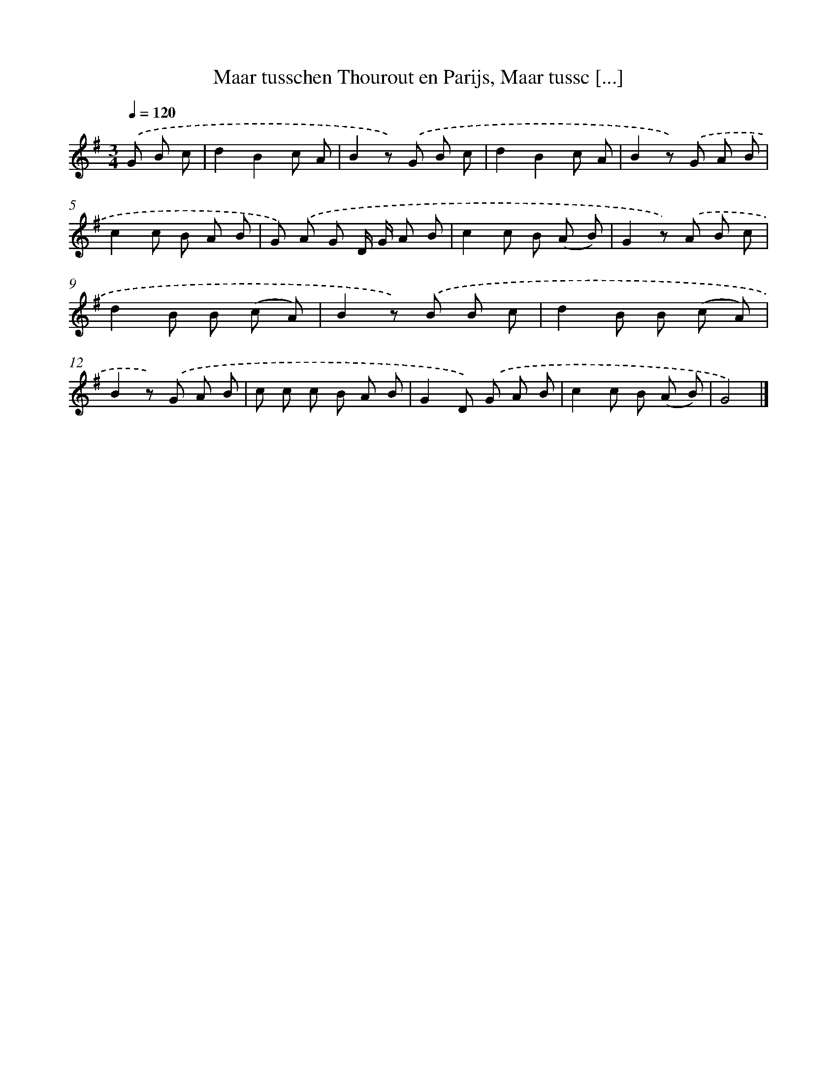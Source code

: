 X: 9948
T: Maar tusschen Thourout en Parijs, Maar tussc [...]
%%abc-version 2.0
%%abcx-abcm2ps-target-version 5.9.1 (29 Sep 2008)
%%abc-creator hum2abc beta
%%abcx-conversion-date 2018/11/01 14:37:01
%%humdrum-veritas 3763264966
%%humdrum-veritas-data 3442677212
%%continueall 1
%%barnumbers 0
L: 1/8
M: 3/4
Q: 1/4=120
K: G clef=treble
.('G B c [I:setbarnb 1]|
d2B2c A |
B2z) .('G B c |
d2B2c A |
B2z) .('G A B |
c2c B A B |
G) .('A G D/ G/ A B |
c2c B (A B) |
G2z) .('A B c |
d2B B (c A) |
B2z) .('B B c |
d2B B (c A) |
B2z) .('G A B |
c c c B A B |
G2D) .('G A B |
c2c B (A B) |
G4) |]
